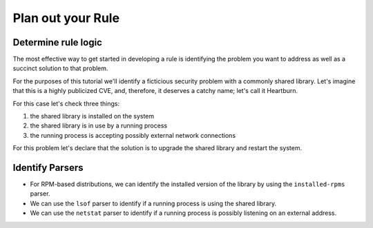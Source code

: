 Plan out your Rule
------------------

Determine rule logic
====================

The most effective way to get started in developing a rule is identifying the
problem you want to address as well as a succinct solution to that problem.

For the purposes of this tutorial we'll identify a ficticious security problem
with a commonly shared library.  Let's imagine that this is a highly publicized
CVE, and, therefore, it deserves a catchy name; let's call it Heartburn.

For this case let's check three things:

1. the shared library is installed on the system
2. the shared library is in use by a running process
3. the running process is accepting possibly external network connections

For this problem let's declare that the solution is to upgrade the shared
library and restart the system.


Identify Parsers
================

- For RPM-based distributions, we can identify the installed version of the
  library by using the ``installed-rpms`` parser.

- We can use the ``lsof`` parser to identify if a running process is using the
  shared library.

- We can use the ``netstat`` parser to identify if a running process is
  possibly listening on an external address.
